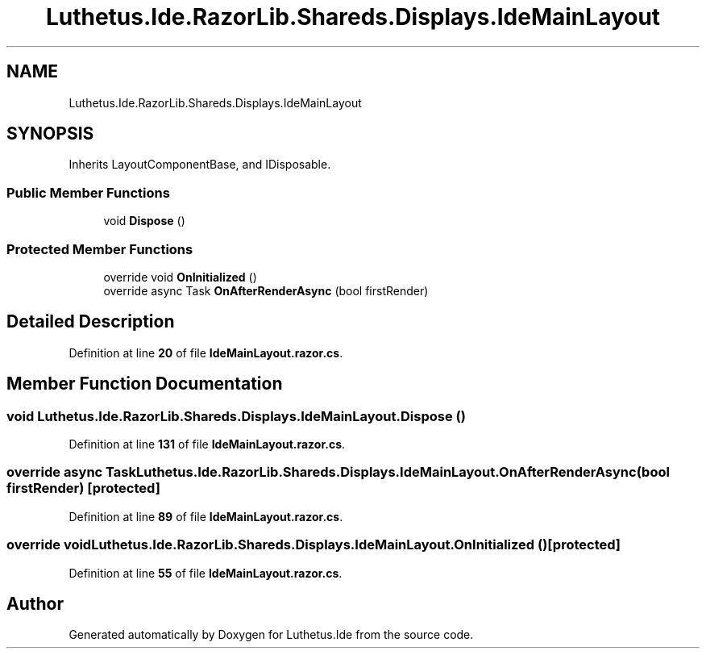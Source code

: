 .TH "Luthetus.Ide.RazorLib.Shareds.Displays.IdeMainLayout" 3 "Version 1.0.0" "Luthetus.Ide" \" -*- nroff -*-
.ad l
.nh
.SH NAME
Luthetus.Ide.RazorLib.Shareds.Displays.IdeMainLayout
.SH SYNOPSIS
.br
.PP
.PP
Inherits LayoutComponentBase, and IDisposable\&.
.SS "Public Member Functions"

.in +1c
.ti -1c
.RI "void \fBDispose\fP ()"
.br
.in -1c
.SS "Protected Member Functions"

.in +1c
.ti -1c
.RI "override void \fBOnInitialized\fP ()"
.br
.ti -1c
.RI "override async Task \fBOnAfterRenderAsync\fP (bool firstRender)"
.br
.in -1c
.SH "Detailed Description"
.PP 
Definition at line \fB20\fP of file \fBIdeMainLayout\&.razor\&.cs\fP\&.
.SH "Member Function Documentation"
.PP 
.SS "void Luthetus\&.Ide\&.RazorLib\&.Shareds\&.Displays\&.IdeMainLayout\&.Dispose ()"

.PP
Definition at line \fB131\fP of file \fBIdeMainLayout\&.razor\&.cs\fP\&.
.SS "override async Task Luthetus\&.Ide\&.RazorLib\&.Shareds\&.Displays\&.IdeMainLayout\&.OnAfterRenderAsync (bool firstRender)\fR [protected]\fP"

.PP
Definition at line \fB89\fP of file \fBIdeMainLayout\&.razor\&.cs\fP\&.
.SS "override void Luthetus\&.Ide\&.RazorLib\&.Shareds\&.Displays\&.IdeMainLayout\&.OnInitialized ()\fR [protected]\fP"

.PP
Definition at line \fB55\fP of file \fBIdeMainLayout\&.razor\&.cs\fP\&.

.SH "Author"
.PP 
Generated automatically by Doxygen for Luthetus\&.Ide from the source code\&.
